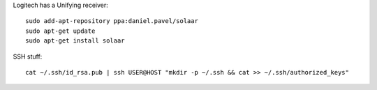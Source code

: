 
Logitech has a Unifying receiver::

  sudo add-apt-repository ppa:daniel.pavel/solaar   
  sudo apt-get update   
  sudo apt-get install solaar   



SSH stuff::

  cat ~/.ssh/id_rsa.pub | ssh USER@HOST "mkdir -p ~/.ssh && cat >> ~/.ssh/authorized_keys"
